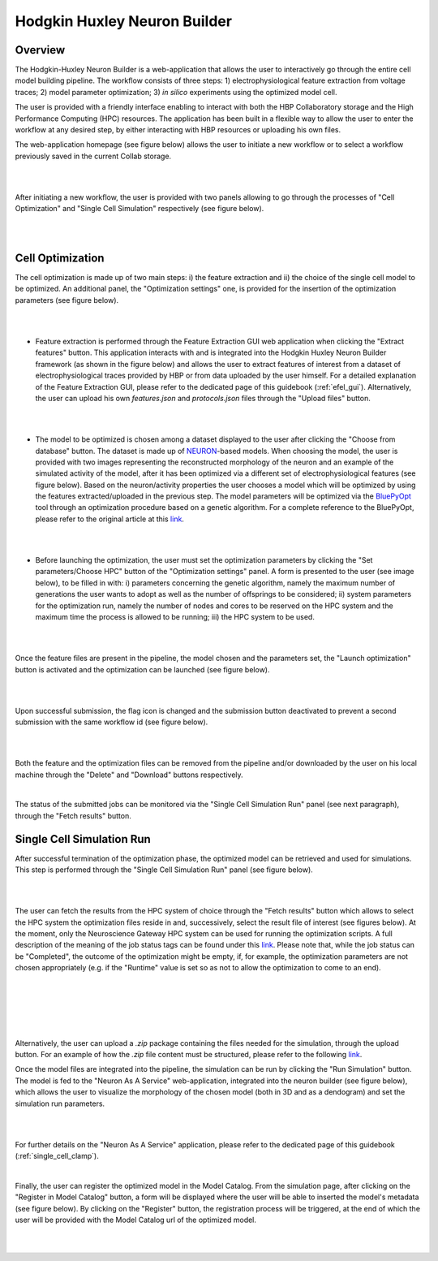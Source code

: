 .. _hh_neuron_builder:

#############################
Hodgkin Huxley Neuron Builder
#############################

******** 
Overview 
********


The Hodgkin-Huxley Neuron Builder is a web-application that allows the user to
interactively go through the entire cell model building pipeline. The workflow
consists of three steps: 1) electrophysiological feature extraction from voltage
traces; 2) model parameter optimization; 3) *in silico* experiments using the
optimized model cell.

The user is provided with a friendly interface enabling to interact with both
the HBP Collaboratory storage and the High Performance Computing (HPC)
resources. The application has been built in a flexible way to allow the
user to enter the workflow at any desired step, by either interacting with HBP
resources or uploading his own files.

The web-application homepage (see figure below) allows the user to initiate a new
workflow or to select a workflow previously saved in the current Collab storage.

|

.. container:: bsp-container-center

    .. image:: images/hhnb_home.png 
        :scale: 28% 
        :align: right

|

After initiating a new workflow, the user is provided with two panels allowing
to go through the processes of "Cell Optimization" and "Single Cell Simulation"
respectively (see figure below).

|

.. container:: bsp-container-center

    .. image:: images/hhnb_workflows.png
        :scale: 30%
        :align: right

|

*****************
Cell Optimization 
*****************

The cell optimization is made up of two main steps: i) the feature extraction
and ii) the choice of the single cell model to be optimized. An additional
panel, the "Optimization settings" one, is provided for the insertion of the
optimization parameters (see figure below).

|

.. container:: bsp-container-center

    .. image:: images/hhnb_opt_empty.png 
        :scale: 45% 
        :align: right

|

* Feature extraction is performed through the Feature Extraction GUI web
  application when clicking the "Extract features" button. This application
  interacts with and is integrated into the Hodgkin Huxley Neuron Builder
  framework (as shown in the figure below) and allows the user to extract
  features of interest from a dataset of electrophysiological traces provided by
  HBP or from data uploaded by the user himself. For a detailed explanation of the
  Feature Extraction GUI, please refer to the dedicated page of this guidebook
  (:ref:`efel_gui`). Alternatively, the user can upload his own
  *features.json* and *protocols.json* files through the "Upload files"
  button.

|

.. container:: bsp-container-center

    .. image:: images/hhnb_efelg_traces.png 
        :scale: 28% 
        :align: right

|

* The model to be optimized is chosen among a dataset displayed to the user
  after clicking the "Choose from database" button. The dataset is made up of
  `NEURON <https://www.neuron.yale.edu/>`_-based models.
  When choosing the model, the user is provided with two images representing the reconstructed morphology of
  the neuron and an example of the simulated activity of the model, after it has
  been optimized via a different set of electrophysiological features (see figure
  below). Based on the neuron/activity properties the user chooses a model which will be
  optimized by using the features extracted/uploaded in the previous step. The
  model parameters will be optimized via the `BluePyOpt
  <https://github.com/BlueBrain/BluePyOpt>`_ tool through an optimization procedure
  based on a genetic algorithm. For a complete reference to the BluePyOpt, please
  refer to the original article at this `link <https://www.frontiersin.org/articles/10.3389/fninf.2016.00017/full>`__.

|

.. container:: bsp-container-center

    .. image:: images/hhnb_opt_select.png 
        :scale: 29% 
        :align: right

|

* Before launching the optimization, the user must set the optimization
  parameters by clicking the "Set parameters/Choose HPC" button of the
  "Optimization settings" panel. A form is presented to the user (see image
  below), to be filled in with: i) parameters concerning the genetic algorithm,
  namely the maximum number of generations the user wants
  to adopt as well as the number of offsprings to be considered; ii) system
  parameters for the optimization run, namely the number of nodes and cores to be
  reserved on the HPC system and the maximum time the process is allowed to be
  running; iii) the HPC system to be used.

|

.. container:: bsp-container-center

    .. image:: images/hhnb_hpc_param_select.png 
        :scale: 65% 
        :align: right

|

Once the feature files are present in the pipeline, the model chosen and the
parameters set, the "Launch optimization" button is activated and the
optimization can be launched (see figure below).

|

.. container:: bsp-container-center

    .. image:: images/hhnb_opt_ready.png 
        :scale: 45% 
        :align: right

|

Upon successful submission, the flag icon is changed and the submission button 
deactivated to prevent a second submission with the same workflow id (see figure below).

|

.. container:: bsp-container-center

    .. image:: images/hhnb_opt_launched_msg.png 
        :scale: 45% 
        :align: right

|

Both the feature and the optimization files can be removed from the pipeline
and/or downloaded by the user on his local machine through the "Delete" and "Download"
buttons respectively.

|

The status of the submitted jobs can be monitored via the "Single Cell
Simulation Run" panel (see next paragraph), through the "Fetch results" button.

**************************
Single Cell Simulation Run 
**************************

After successful termination of the optimization phase, the optimized model can
be retrieved and used for simulations. This step is performed through the
"Single Cell Simulation Run" panel (see figure below).

|

.. container:: bsp-container-center

    .. image:: images/hhnb_sim_ready.png 
        :scale: 45% 
        :align: right

|


The user can fetch the results from the HPC system of choice through the "Fetch
results" button which allows to select the HPC system the optimization
files reside in and, successively, select the result file of interest (see
figures below).
At the moment, only the Neuroscience Gateway HPC system can be used for running
the optimization scripts. A full description of the meaning of the job status
tags can be found under this `link <http://www.nsgportal.org/guide.html#UnderstandJobStatus>`__.
Please note that, while the job status can be "Completed", the outcome of the
optimization might be empty, if, for example, the optimization parameters are
not chosen appropriately (e.g. if the "Runtime" value is set so as not to allow
the optimization to come to an end).

|
 
.. container:: bsp-container-center

    .. image:: images/hhnb_fetch_param.png 
        :scale: 45% 
        :align: right

|
|
|

.. container:: bsp-container-center

    .. image:: images/hhnb_hpc_fetch.png 
        :scale: 35% 
        :align: right

|



Alternatively, the user can upload a *.zip* package containing the files needed for the
simulation, through the upload button. For an example of how the *.zip* file
content must be structured, please refer to the following `link <https://github.com/lbologna/bsp_data_repository/raw/master/optimizations/>`__.

Once the model files are integrated into the pipeline, the simulation can be run
by clicking the "Run Simulation" button. The model is fed to the "Neuron As A Service"
web-application, integrated into the neuron builder (see figure below), which
allows the user to visualize the morphology of the chosen model (both in 3D
and as a dendogram) and set the simulation run parameters.

|

.. container:: bsp-container-center

    .. image:: images/hhnb_naas_sim.png 
        :scale: 60% 
        :align: right

|

For further details on the "Neuron As A Service" application, please refer to
the dedicated page of this guidebook (:ref:`single_cell_clamp`).

|

Finally, the user can register the optimized model in the Model Catalog.
From the simulation page, after clicking on the "Register in Model Catalog"
button, a form will be displayed where the user will be able to inserted the 
model's metadata (see figure below). By clicking on the "Register" button,
the registration process will be triggered, at the end of which the user will be
provided with the Model Catalog url of the optimized model.

|

.. container:: bsp-container-center

    .. image:: images/hhnb_mc_params.png 
        :scale: 40% 
        :align: right

|

